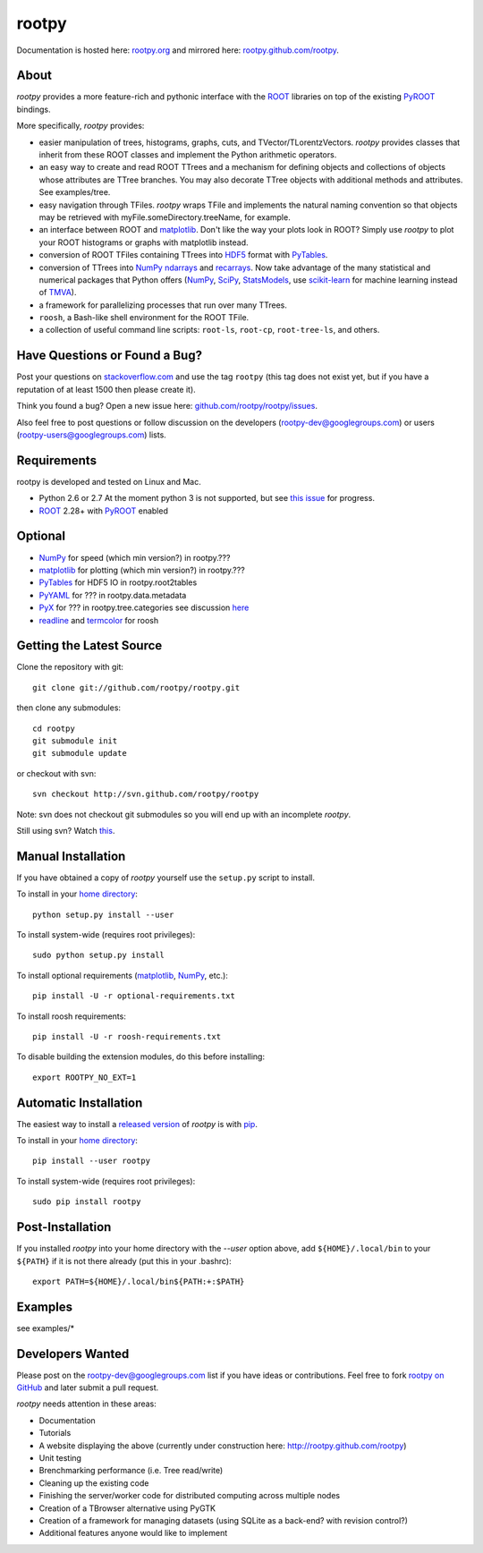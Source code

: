 .. -*- mode: rst -*-

rootpy
======

Documentation is hosted here: `rootpy.org <http://rootpy.org>`_
and mirrored here:
`rootpy.github.com/rootpy <http://rootpy.github.com/rootpy>`_.

About
-----

`rootpy` provides a more feature-rich and pythonic interface
with the `ROOT <http://root.cern.ch/>`_ libraries on top of
the existing `PyROOT <http://root.cern.ch/drupal/content/pyroot>`_ bindings.

More specifically, `rootpy` provides:

* easier manipulation of trees, histograms, graphs, cuts,
  and TVector/TLorentzVectors. `rootpy` provides classes that
  inherit from these ROOT classes and implement the Python
  arithmetic operators.

* an easy way to create and read ROOT TTrees and a mechanism for defining
  objects and collections of objects whose attributes are TTree branches.
  You may also decorate TTree objects with additional methods and attributes.
  See examples/tree.

* easy navigation through TFiles. `rootpy` wraps TFile and implements the
  natural naming convention so that objects may be retrieved with
  myFile.someDirectory.treeName, for example.

* an interface between ROOT and
  `matplotlib <http://matplotlib.sourceforge.net/>`_.
  Don't like the way your plots look in ROOT? Simply use `rootpy` to
  plot your ROOT histograms or graphs with matplotlib instead.

* conversion of ROOT TFiles containing TTrees into
  `HDF5 <http://www.hdfgroup.org/HDF5/>`_ format with
  `PyTables <http://www.pytables.org/>`_.

* conversion of TTrees into `NumPy <http://numpy.scipy.org/>`_ `ndarrays
  <http://docs.scipy.org/doc/numpy/reference/generated/numpy.ndarray.html>`_
  and `recarrays
  <http://docs.scipy.org/doc/numpy/reference/generated/numpy.recarray.html>`_.
  Now take advantage of the many statistical and numerical packages
  that Python offers (`NumPy`_, `SciPy <http://www.scipy.org/>`_,
  `StatsModels <http://statsmodels.sourceforge.net/>`_,
  use `scikit-learn <http://scikit-learn.org>`_ for machine
  learning instead of `TMVA <http://tmva.sourceforge.net/>`_).

* a framework for parallelizing processes that run over many TTrees.

* ``roosh``, a Bash-like shell environment for the ROOT TFile.

* a collection of useful command line scripts: ``root-ls``, ``root-cp``,
  ``root-tree-ls``, and others.


Have Questions or Found a Bug?
------------------------------

Post your questions on `stackoverflow.com <http://stackoverflow.com/>`_
and use the tag ``rootpy`` (this tag does not exist yet, but if you have a
reputation of at least 1500 then please create it).

Think you found a bug? Open a new issue here:
`github.com/rootpy/rootpy/issues <https://github.com/rootpy/rootpy/issues>`_.

Also feel free to post questions or follow discussion on the developers
(rootpy-dev@googlegroups.com) or users (rootpy-users@googlegroups.com) lists.


Requirements
------------

rootpy is developed and tested on Linux and Mac.

* Python 2.6 or 2.7
  At the moment python 3 is not supported, but see `this issue <https://github.com/rootpy/rootpy/issues/35>`_ for progress.
* `ROOT`_ 2.28+ with `PyROOT`_ enabled

Optional
--------

* `NumPy`_ for speed (which min version?) in rootpy.???
* `matplotlib`_ for plotting (which min version?) in rootpy.???
* `PyTables`_ for HDF5 IO in rootpy.root2tables
* `PyYAML <http://pyyaml.org/>`_ for ??? in rootpy.data.metadata
* `PyX <http://pyx.sourceforge.net/>`_ for ??? in rootpy.tree.categories
  see discussion `here <https://github.com/rootpy/rootpy/issues/32>`_
* `readline <http://docs.python.org/library/readline.html>`_ and `termcolor <http://pypi.python.org/pypi/termcolor>`_ for roosh

Getting the Latest Source
-------------------------

Clone the repository with git::

    git clone git://github.com/rootpy/rootpy.git

then clone any submodules::
    
    cd rootpy
    git submodule init
    git submodule update
    
or checkout with svn::

    svn checkout http://svn.github.com/rootpy/rootpy

Note: svn does not checkout git submodules so you will end up with an
incomplete `rootpy`.

Still using svn? Watch `this <http://www.youtube.com/watch?v=4XpnKHJAok8>`_.


Manual Installation
-------------------

If you have obtained a copy of `rootpy` yourself use the ``setup.py``
script to install.

To install in your `home directory
<http://www.python.org/dev/peps/pep-0370/>`_::

    python setup.py install --user

To install system-wide (requires root privileges)::

    sudo python setup.py install

To install optional requirements (`matplotlib`_, `NumPy`_, etc.)::

    pip install -U -r optional-requirements.txt

To install roosh requirements::

    pip install -U -r roosh-requirements.txt

To disable building the extension modules, do this before installing::

    export ROOTPY_NO_EXT=1


Automatic Installation
----------------------

The easiest way to install a `released version
<http://pypi.python.org/pypi/rootpy/>`_ of
`rootpy` is with `pip <http://pypi.python.org/pypi/pip>`_.

To install in your `home directory
<http://www.python.org/dev/peps/pep-0370/>`_::

    pip install --user rootpy

To install system-wide (requires root privileges)::

    sudo pip install rootpy


Post-Installation
-----------------

If you installed `rootpy` into your home directory with the `--user` option
above, add ``${HOME}/.local/bin`` to your ``${PATH}`` if it is not there
already (put this in your .bashrc)::

   export PATH=${HOME}/.local/bin${PATH:+:$PATH}


Examples
--------

see examples/*


Developers Wanted
-----------------

Please post on the rootpy-dev@googlegroups.com list if you have ideas
or contributions. Feel free to fork
`rootpy on GitHub <https://github.com/rootpy/rootpy>`_
and later submit a pull request.

`rootpy` needs attention in these areas:

* Documentation
* Tutorials
* A website displaying the above (currently under construction here:
  `http://rootpy.github.com/rootpy <http://rootpy.github.com/rootpy>`_)
* Unit testing
* Brenchmarking performance (i.e. Tree read/write)
* Cleaning up the existing code
* Finishing the server/worker code for distributed computing across multiple
  nodes
* Creation of a TBrowser alternative using PyGTK
* Creation of a framework for managing datasets (using SQLite as a back-end?
  with revision control?)
* Additional features anyone would like to implement
